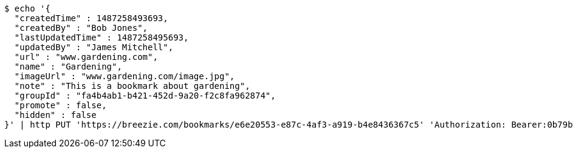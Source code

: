 [source,bash]
----
$ echo '{
  "createdTime" : 1487258493693,
  "createdBy" : "Bob Jones",
  "lastUpdatedTime" : 1487258495693,
  "updatedBy" : "James Mitchell",
  "url" : "www.gardening.com",
  "name" : "Gardening",
  "imageUrl" : "www.gardening.com/image.jpg",
  "note" : "This is a bookmark about gardening",
  "groupId" : "fa4b4ab1-b421-452d-9a20-f2c8fa962874",
  "promote" : false,
  "hidden" : false
}' | http PUT 'https://breezie.com/bookmarks/e6e20553-e87c-4af3-a919-b4e8436367c5' 'Authorization: Bearer:0b79bab50daca910b000d4f1a2b675d604257e42' 'Content-Type:application/json'
----